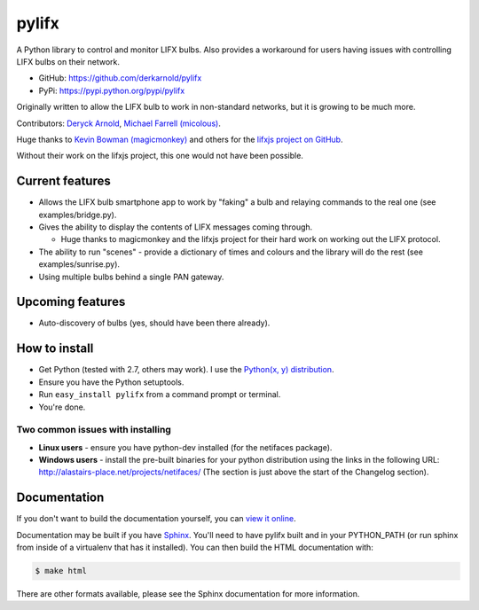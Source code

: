 ******
pylifx
******

A Python library to control and monitor LIFX bulbs. Also provides a workaround
for users having issues with controlling LIFX bulbs on their network.

* GitHub: https://github.com/derkarnold/pylifx
* PyPi: https://pypi.python.org/pypi/pylifx

Originally written to allow the LIFX bulb to work in non-standard networks, but
it is growing to be much more.

Contributors: `Deryck Arnold <https://github.com/derkarnold>`_, `Michael Farrell (micolous) <https://github.com/micolous/>`_.

Huge thanks to `Kevin Bowman (magicmonkey) <https://github.com/magicmonkey/>`_ and others for the `lifxjs project on GitHub <https://github.com/magicmonkey/lifxjs/>`_.

Without their work on the lifxjs project, this one would not have been possible.

Current features
================

* Allows the LIFX bulb smartphone app to work by "faking" a bulb and relaying
  commands to the real one (see examples/bridge.py).

* Gives the ability to display the contents of LIFX messages coming through.

  * Huge thanks to magicmonkey and the lifxjs project for their hard work on
    working out the LIFX protocol.

* The ability to run "scenes" - provide a dictionary of times and colours and
  the library will do the rest (see examples/sunrise.py).

* Using multiple bulbs behind a single PAN gateway.

Upcoming features
=================

* Auto-discovery of bulbs (yes, should have been there already).

How to install
==============

* Get Python (tested with 2.7, others may work). I use the `Python(x, y) distribution <https://code.google.com/p/pythonxy/>`_.
* Ensure you have the Python setuptools.
* Run ``easy_install pylifx`` from a command prompt or terminal.
* You're done.

Two common issues with installing
---------------------------------

* **Linux users** - ensure you have python-dev installed (for the netifaces package).
* **Windows users** - install the pre-built binaries for your python distribution
  using the links in the following URL: http://alastairs-place.net/projects/netifaces/
  (The section is just above the start of the Changelog section).

Documentation
=============

If you don't want to build the documentation yourself, you can `view it online
<http://some-documentation-server.example.com/>`_.

Documentation may be built if you have `Sphinx <http://sphinx-doc.org/>`_.
You'll need to have pylifx built and in your PYTHON_PATH (or run sphinx from
inside of a virtualenv that has it installed).  You can then build the HTML
documentation with:

.. code-block:: console

	$ make html

There are other formats available, please see the Sphinx documentation for more
information.
